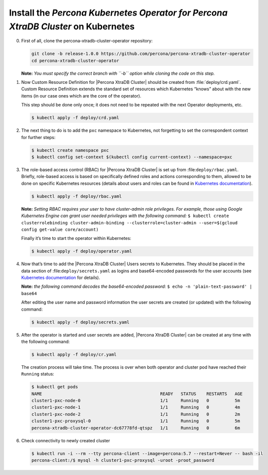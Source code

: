 .. _kubernetes:

Install the |Percona Operator PXC| on Kubernetes
============================================

0. First of all, clone the percona-xtradb-cluster-operator repository:

   .. code-block:: bash

      git clone -b release-1.0.0 https://github.com/percona/percona-xtradb-cluster-operator
      cd percona-xtradb-cluster-operator

   **Note:** *You must specify the correct branch with ``-b``
   option while cloning the code on this step.*

1. Now Custom Resource Definition for |Percona XtraDB Cluster| should be created from 
   :file:`deploy/crd.yaml`. Custom Resource Definition extends the
   standard set of resources which Kubernetes “knows” about with the new
   items (in our case ones which are the core of the operator).

   This step should be done only once; it does not need to be repeated
   with the next Operator deployments, etc.

   .. code-block:: bash

      $ kubectl apply -f deploy/crd.yaml

2. The next thing to do is to add the ``pxc`` namespace to Kubernetes,
   not forgetting to set the correspondent context for further steps:

   .. code-block:: bash

      $ kubectl create namespace pxc
      $ kubectl config set-context $(kubectl config current-context) --namespace=pxc

3. The role-based access control (RBAC) for |Percona XtraDB Cluster| is set up from
   :file:``deploy/rbac.yaml``. Briefly, role-based access is
   based on specifically defined roles and actions corresponding to
   them, allowed to be done on specific Kubernetes resources (details
   about users and roles can be found in `Kubernetes
   documentation <https://kubernetes.io/docs/reference/access-authn-authz/rbac/#default-roles-and-role-bindings>`__).

   .. code-block:: bash

      $ kubectl apply -f deploy/rbac.yaml

   **Note:** *Setting RBAC requires your user to have cluster-admin role
   privileges. For example, those using Google Kubernetes Engine can
   grant user needed privileges with the following command:*
   ``$ kubectl create clusterrolebinding cluster-admin-binding --clusterrole=cluster-admin --user=$(gcloud config get-value core/account)``

   Finally it’s time to start the operator within Kubernetes:

   .. code-block:: bash

      $ kubectl apply -f deploy/operator.yaml

4. Now that’s time to add the |Percona XtraDB Cluster| Users secrets to Kubernetes. They
   should be placed in the data section of :file:``deploy/secrets.yaml``
   as logins and base64-encoded passwords for the user accounts
   (see `Kubernetes
   documentation <https://kubernetes.io/docs/concepts/configuration/secret/>`__
   for details).

   **Note:** *the following command decodes the base64-encoded
   password:*
   ``$ echo -n 'plain-text-password' | base64``

   After editing the user name and password information the user secrets are created (or
   updated) with the following command:

   .. code-block:: bash

      $ kubectl apply -f deploy/secrets.yaml

  .. seealso::
      
      For more information, see Users_.

      .. _Users: https://www.percona.com/doc/kubernetes-operator-for-pxc/users.html

5. After the operator is started and user secrets are added, |Percona XtraDB Cluster| can be created at any time with the following command:

   .. code-block:: bash

      $ kubectl apply -f deploy/cr.yaml

   The creation process will take time. The process is over when both
   operator and cluster pod have reached their ``Running`` status:

   .. code-block:: bash

      $ kubectl get pods
      NAME                                              READY   STATUS    RESTARTS   AGE
      cluster1-pxc-node-0                               1/1     Running   0          5m
      cluster1-pxc-node-1                               1/1     Running   0          4m
      cluster1-pxc-node-2                               1/1     Running   0          2m
      cluster1-pxc-proxysql-0                           1/1     Running   0          5m
      percona-xtradb-cluster-operator-dc67778fd-qtspz   1/1     Running   0          6m

6. Check connectivity to newly created cluster

   .. code-block:: bash

      $ kubectl run -i --rm --tty percona-client --image=percona:5.7 --restart=Never -- bash -il
      percona-client:/$ mysql -h cluster1-pxc-proxysql -uroot -proot_password


.. |Percona Operator PXC| replace:: *Percona Kubernetes Operator for Percona XtraDB Cluster*
